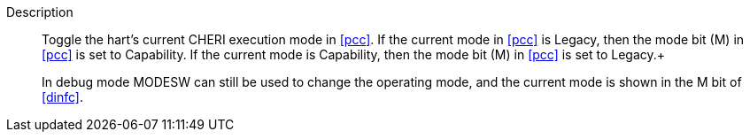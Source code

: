 
Description::
Toggle the hart's current CHERI execution mode in <<pcc>>. If the current mode in
<<pcc>> is Legacy, then the mode bit (M) in <<pcc>> is set to Capability. If the
current mode is Capability, then the mode bit (M) in <<pcc>> is set to Legacy.+
+
In debug mode MODESW can still be used to change the operating mode, and the current
mode is shown in the M bit of <<dinfc>>.
